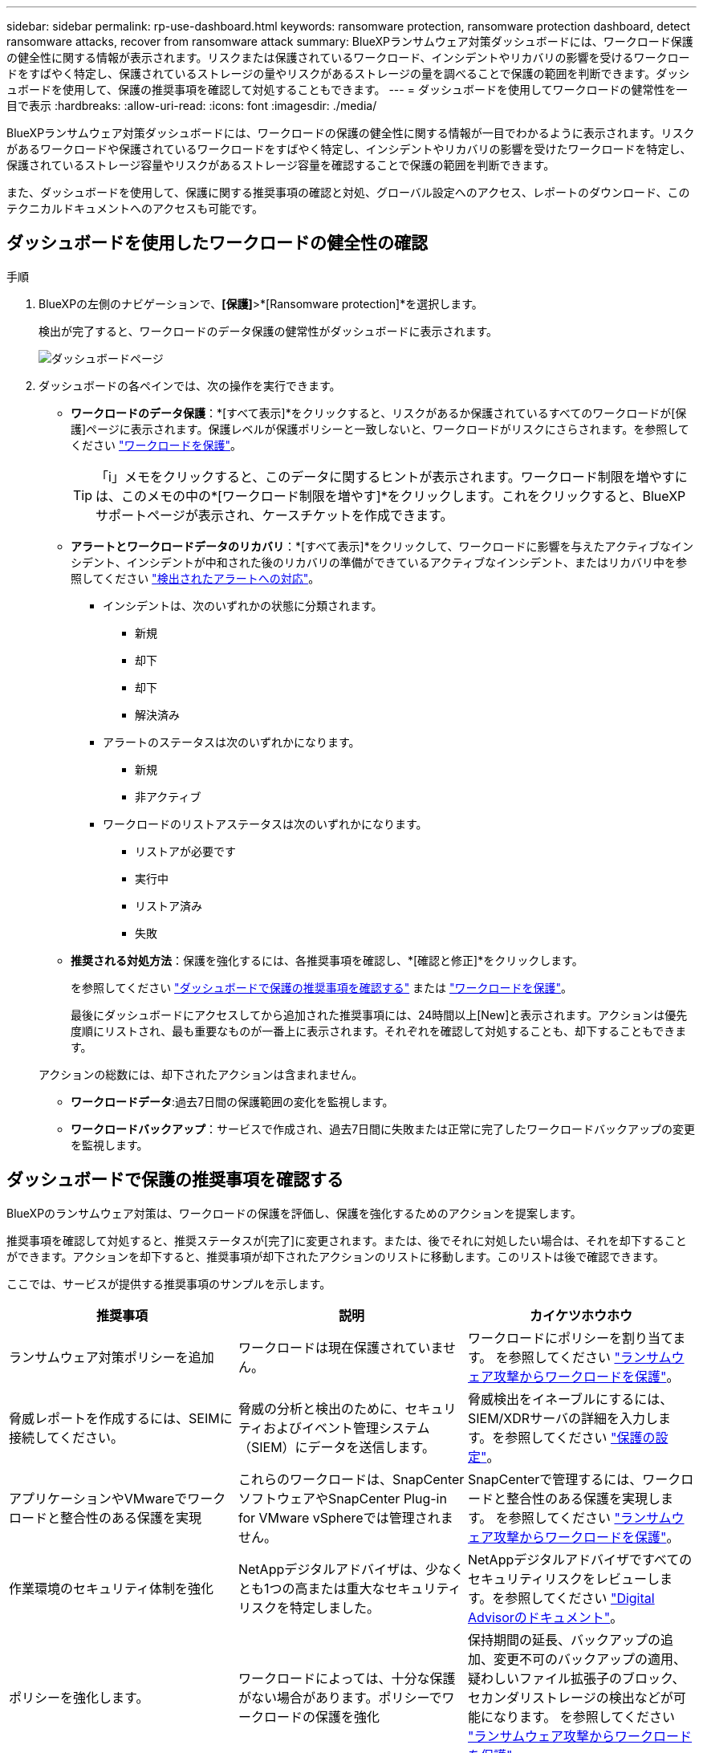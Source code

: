 ---
sidebar: sidebar 
permalink: rp-use-dashboard.html 
keywords: ransomware protection, ransomware protection dashboard, detect ransomware attacks, recover from ransomware attack 
summary: BlueXPランサムウェア対策ダッシュボードには、ワークロード保護の健全性に関する情報が表示されます。リスクまたは保護されているワークロード、インシデントやリカバリの影響を受けるワークロードをすばやく特定し、保護されているストレージの量やリスクがあるストレージの量を調べることで保護の範囲を判断できます。ダッシュボードを使用して、保護の推奨事項を確認して対処することもできます。 
---
= ダッシュボードを使用してワークロードの健常性を一目で表示
:hardbreaks:
:allow-uri-read: 
:icons: font
:imagesdir: ./media/


[role="lead"]
BlueXPランサムウェア対策ダッシュボードには、ワークロードの保護の健全性に関する情報が一目でわかるように表示されます。リスクがあるワークロードや保護されているワークロードをすばやく特定し、インシデントやリカバリの影響を受けたワークロードを特定し、保護されているストレージ容量やリスクがあるストレージ容量を確認することで保護の範囲を判断できます。

また、ダッシュボードを使用して、保護に関する推奨事項の確認と対処、グローバル設定へのアクセス、レポートのダウンロード、このテクニカルドキュメントへのアクセスも可能です。



== ダッシュボードを使用したワークロードの健全性の確認

.手順
. BlueXPの左側のナビゲーションで、*[保護]*>*[Ransomware protection]*を選択します。
+
検出が完了すると、ワークロードのデータ保護の健常性がダッシュボードに表示されます。

+
image:screen-dashboard.png["ダッシュボードページ"]

. ダッシュボードの各ペインでは、次の操作を実行できます。
+
** *ワークロードのデータ保護*：*[すべて表示]*をクリックすると、リスクがあるか保護されているすべてのワークロードが[保護]ページに表示されます。保護レベルが保護ポリシーと一致しないと、ワークロードがリスクにさらされます。を参照してください link:rp-use-protect.html["ワークロードを保護"]。
+

TIP: 「i」メモをクリックすると、このデータに関するヒントが表示されます。ワークロード制限を増やすには、このメモの中の*[ワークロード制限を増やす]*をクリックします。これをクリックすると、BlueXP  サポートページが表示され、ケースチケットを作成できます。

** *アラートとワークロードデータのリカバリ*：*[すべて表示]*をクリックして、ワークロードに影響を与えたアクティブなインシデント、インシデントが中和された後のリカバリの準備ができているアクティブなインシデント、またはリカバリ中を参照してください link:rp-use-alert.html["検出されたアラートへの対応"]。
+
*** インシデントは、次のいずれかの状態に分類されます。
+
**** 新規
**** 却下
**** 却下
**** 解決済み


*** アラートのステータスは次のいずれかになります。
+
**** 新規
**** 非アクティブ


*** ワークロードのリストアステータスは次のいずれかになります。
+
**** リストアが必要です
**** 実行中
**** リストア済み
**** 失敗




** *推奨される対処方法*：保護を強化するには、各推奨事項を確認し、*[確認と修正]*をクリックします。
+
を参照してください link:rp-use-dashboard.html#review-protection-recommendations-on-the-dashboard["ダッシュボードで保護の推奨事項を確認する"] または link:rp-use-protect.html["ワークロードを保護"]。

+
最後にダッシュボードにアクセスしてから追加された推奨事項には、24時間以上[New]と表示されます。アクションは優先度順にリストされ、最も重要なものが一番上に表示されます。それぞれを確認して対処することも、却下することもできます。

+
アクションの総数には、却下されたアクションは含まれません。

** *ワークロードデータ*:過去7日間の保護範囲の変化を監視します。
** *ワークロードバックアップ*：サービスで作成され、過去7日間に失敗または正常に完了したワークロードバックアップの変更を監視します。






== ダッシュボードで保護の推奨事項を確認する

BlueXPのランサムウェア対策は、ワークロードの保護を評価し、保護を強化するためのアクションを提案します。

推奨事項を確認して対処すると、推奨ステータスが[完了]に変更されます。または、後でそれに対処したい場合は、それを却下することができます。アクションを却下すると、推奨事項が却下されたアクションのリストに移動します。このリストは後で確認できます。

ここでは、サービスが提供する推奨事項のサンプルを示します。

[cols="30,30,30"]
|===
| 推奨事項 | 説明 | カイケツホウホウ 


| ランサムウェア対策ポリシーを追加 | ワークロードは現在保護されていません。 | ワークロードにポリシーを割り当てます。
を参照してください link:rp-use-protect.html["ランサムウェア攻撃からワークロードを保護"]。 


| 脅威レポートを作成するには、SEIMに接続してください。 | 脅威の分析と検出のために、セキュリティおよびイベント管理システム（SIEM）にデータを送信します。 | 脅威検出をイネーブルにするには、SIEM/XDRサーバの詳細を入力します。を参照してください link:rp-use-settings.html["保護の設定"]。 


| アプリケーションやVMwareでワークロードと整合性のある保護を実現 | これらのワークロードは、SnapCenterソフトウェアやSnapCenter Plug-in for VMware vSphereでは管理されません。 | SnapCenterで管理するには、ワークロードと整合性のある保護を実現します。
を参照してください link:rp-use-protect.html["ランサムウェア攻撃からワークロードを保護"]。 


| 作業環境のセキュリティ体制を強化 | NetAppデジタルアドバイザは、少なくとも1つの高または重大なセキュリティリスクを特定しました。 | NetAppデジタルアドバイザですべてのセキュリティリスクをレビューします。を参照してください https://docs.netapp.com/us-en/active-iq/index.html["Digital Advisorのドキュメント"^]。 


| ポリシーを強化します。 | ワークロードによっては、十分な保護がない場合があります。ポリシーでワークロードの保護を強化 | 保持期間の延長、バックアップの追加、変更不可のバックアップの適用、疑わしいファイル拡張子のブロック、セカンダリストレージの検出などが可能になります。
を参照してください link:rp-use-protect.html["ランサムウェア攻撃からワークロードを保護"]。 


| ワークロードデータをバックアップするバックアップ先として<backup provider>を準備します。 | ワークロードには現在バックアップ先がありません。 | このワークロードを保護するには、このワークロードにバックアップデスティネーションを追加してください。を参照してください link:rp-use-settings.html["保護の設定"]。 


| 重要なアプリケーションワークロードやきわめて重要なアプリケーションワークロードをランサムウェアから保護 | [保護]ページには、保護されていないクリティカルまたは非常に重要な（割り当てられている優先度レベルに基づく）アプリケーションワークロードが表示されます。 | これらのワークロードにポリシーを割り当てます。
を参照してください link:rp-use-protect.html["ランサムウェア攻撃からワークロードを保護"]。 


| 重要またはきわめて重要なファイル共有ワークロードをランサムウェアから保護 | [保護]ページには、ファイル共有またはデータストアタイプで保護されていない重要なワークロードが表示されます。 | 各ワークロードにポリシーを割り当てます。
を参照してください link:rp-use-protect.html["ランサムウェア攻撃からワークロードを保護"]。 


| 使用可能なVMware vSphere（SCV）用SnapCenterプラグインをBlueXPに登録 | VMワークロードは保護されません。 | SnapCenter Plugin for VMware vSphereを有効にして、VMワークロードにVM整合性のある保護を割り当てます。を参照してください link:rp-use-protect.html["ランサムウェア攻撃からワークロードを保護"]。 


| 利用可能なSnapCenterサーバをBlueXPに登録 | アプリケーションは保護されていません。 | SnapCenterサーバを有効にして、アプリケーションと整合性のある保護をワークロードに割り当てます。を参照してください link:rp-use-protect.html["ランサムウェア攻撃からワークロードを保護"]。 


| 新しいアラートを確認します。 | 新しいアラートが存在します。 | 新しいアラートを確認します。
を参照してください link:rp-use-alert.html["検出されたランサムウェアに関するアラートに対応"]。 
|===
.手順
. BlueXPの左側のナビゲーションで、*[保護]*>*[Ransomware protection]*を選択します。
. [推奨される操作]ペインで推奨事項を選択し、*[確認と修正]*を選択します。
. 後で処理を終了するには、*[却下]*を選択します。
+
推奨事項がTo Doリストからクリアされ、却下されたリストに表示されます。

+

TIP: 却下された項目は、後でTo Do項目に変更できます。アイテムを完了としてマークするか、却下されたアイテムをTo Doアクションに変更すると、合計アクションが1ずつ増加します。

. 推奨事項に対処する方法に関する情報を確認するには、* INFORMATION *アイコンを選択します。




== 保護データをCSVファイルにエクスポート

データをエクスポートしたり、保護、アラート、リカバリの詳細が記載されたCSVファイルをダウンロードしたりできます。

CSVファイルは、次のいずれかのメインメニューオプションからダウンロードできます。

* *保護*：すべてのワークロードのステータスと詳細（保護されているワークロードとリスクがあるワークロードの総数を含む）が表示されます。
* *アラート*：アラートの総数や自動スナップショットなど、すべてのアラートのステータスと詳細が表示されます。
* *リカバリ*：「Restore Needed」、「In progress」、「Restore failed」、「Successfully restored」とマークされたワークロードの総数など、リストアが必要なすべてのワークロードのステータスと詳細が含まれます。


[Protection]、[Alerts]、または[Recovery]ページからCSVファイルをダウンロードした場合は、そのページのデータのみがCSVファイルに含まれます。

CSVファイルには、すべてのBlueXP作業環境のすべてのワークロードのデータが含まれています。

.手順
. BlueXPの左側のナビゲーションで、*[保護]*>*[Ransomware protection]*を選択します。
+
image:screen-dashboard.png["ダッシュボードページ"]

. ページで、右上の*更新*オプションを選択し image:button-refresh.png["更新オプション"] て、ファイルに表示されるデータを更新します。
. 次のいずれかを実行します。
+
** ページで、*ダウンロード*オプションを選択します image:button-download.png["ダウンロードオプション"] 。
** BlueXPのランサムウェア対策メニューから、*[レポート]*を選択します。


. [レポート]オプションを選択した場合は、事前設定された名前付きファイルのいずれかを選択し、*[ダウンロード（CSV）]*または*[ダウンロード（JSON）]*を選択します。




== テクニカルドキュメントへのアクセス

このテクニカルドキュメントは、docs.netapp.comから、またはBlueXPランサムウェア対策サービス内からアクセスできます。

.手順
. BlueXPの左側のナビゲーションで、*[保護]*>*[Ransomware protection]*を選択します。
. ダッシュボードで、垂直方向の*アクション*を選択します。 image:button-actions-vertical.png["[垂直アクション]オプション"] オプション
. 次のいずれかのオプションを選択します。
+
** *新機能*現在または以前のリリースの機能に関する情報をリリースノートに表示します。
** *ドキュメント*：BlueXPランサムウェア対策に関するドキュメントのホームページとこのドキュメントを参照してください。



